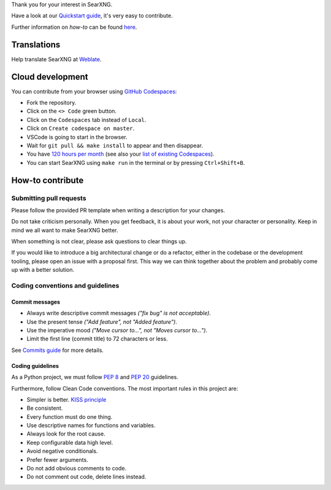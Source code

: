 .. SPDX-License-Identifier: AGPL-3.0-or-later

.. _Quickstart guide: https://docs.searxng.org/dev/quickstart.html
.. _Commits guide: https://docs.searxng.org/dev/commits.html
.. _Weblate: https://translate.codeberg.org/projects/searxng/searxng/
.. _GitHub Codespaces: https://docs.github.com/en/codespaces/overview
.. _120 hours per month: https://github.com/settings/billing
.. _list of existing Codespaces: https://github.com/codespaces

Thank you for your interest in SearXNG.

Have a look at our `Quickstart guide`_, it's very easy to contribute.

Further information on *how-to* can be found
`here <https://docs.searxng.org/dev/index.html>`_.

Translations
============

Help translate SearXNG at `Weblate`_.

.. image:: https://translate.codeberg.org/widget/searxng/searxng/horizontal-auto.svg
   :target: https://translate.codeberg.org/engage/searxng/
   :alt: Weblate
   :width: 768px

Cloud development
=================

You can contribute from your browser using `GitHub Codespaces`_:

- Fork the repository.
- Click on the ``<> Code`` green button.
- Click on the ``Codespaces`` tab instead of ``Local``.
- Click on ``Create codespace on master``.
- VSCode is going to start in the browser.
- Wait for ``git pull && make install`` to appear and then disappear.
- You have `120 hours per month`_ (see also your `list of existing Codespaces`_).
- You can start SearXNG using ``make run`` in the terminal or by pressing ``Ctrl+Shift+B``.

How-to contribute
=================

Submitting pull requests
------------------------

Please follow the provided PR template when writing a description for your
changes.

Do not take criticism personally. When you get feedback, it is about your work,
not your character or personality. Keep in mind we all want to make SearXNG
better.

When something is not clear, please ask questions to clear things up.

If you would like to introduce a big architectural change or do a refactor,
either in the codebase or the development tooling, please open an issue with a
proposal first. This way we can think together about the problem and probably
come up with a better solution.

Coding conventions and guidelines
---------------------------------

Commit messages
~~~~~~~~~~~~~~~

- Always write descriptive commit messages *("fix bug" is not acceptable)*.
- Use the present tense *("Add feature", not "Added feature")*.
- Use the imperative mood *("Move cursor to...", not "Moves cursor to...")*.
- Limit the first line (commit title) to 72 characters or less.

See `Commits guide`_ for more details.

Coding guidelines
~~~~~~~~~~~~~~~~~

As a Python project, we must follow `PEP 8 <https://www.python.org/dev/peps/pep-0008/>`_
and `PEP 20 <https://www.python.org/dev/peps/pep-0020/>`_ guidelines.

Furthermore, follow Clean Code conventions. The most important
rules in this project are:

- Simpler is better. `KISS principle <https://en.wikipedia.org/wiki/KISS_principle>`_
- Be consistent.
- Every function must do one thing.
- Use descriptive names for functions and variables.
- Always look for the root cause.
- Keep configurable data high level.
- Avoid negative conditionals.
- Prefer fewer arguments.
- Do not add obvious comments to code.
- Do not comment out code, delete lines instead.
